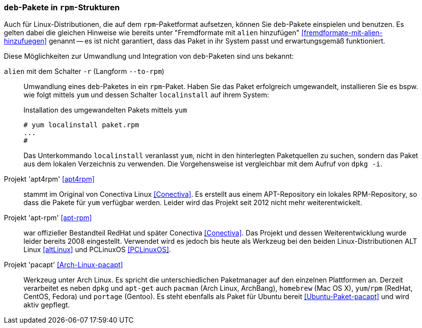 // Datei: ./praxis/paketformate-mischen/apt4rpm.adoc

// Baustelle: Rohtext

[[deb-pakete-in-rpm-strukturen]]
=== `deb`-Pakete in `rpm`-Strukturen ===

// Stichworte für den Index
(((alien, --to-rpm)))
(((alien, -r)))
(((apt4rpm)))
(((apt-rpm)))
(((pacapt)))
(((RPM-Paket installieren)))
(((yum, localinstall)))

Auch für Linux-Distributionen, die auf dem `rpm`-Paketformat aufsetzen,
können Sie `deb`-Pakete einspielen und benutzen. Es gelten dabei die 
gleichen Hinweise wie bereits unter "Fremdformate mit `alien`
hinzufügen" <<fremdformate-mit-alien-hinzufuegen>> genannt -- es ist
nicht garantiert, dass das Paket in ihr System passt und erwartungsgemäß
funktioniert.

Diese Möglichkeiten zur Umwandlung und Integration von `deb`-Paketen
sind uns bekannt:

`alien` mit dem Schalter `-r` (Langform `--to-rpm`) :: Umwandlung eines
`deb`-Paketes in ein `rpm`-Paket. Haben Sie das Paket erfolgreich 
umgewandelt, installieren Sie es bspw. wie folgt mittels `yum` und
dessen Schalter `localinstall` auf ihrem System:
+
.Installation des umgewandelten Pakets mittels `yum`
----
# yum localinstall paket.rpm
...
#
----
+
Das Unterkommando `localinstall` veranlasst `yum`, nicht in den
hinterlegten Paketquellen zu suchen, sondern das Paket aus dem lokalen
Verzeichnis zu verwenden. Die Vorgehensweise ist vergleichbar mit dem
Aufruf von `dpkg -i`.

Projekt 'apt4rpm' <<apt4rpm>> :: stammt im Original von Conectiva Linux 
<<Conectiva>>. Es erstellt aus einem APT-Repository ein lokales RPM-Repository, 
so dass die Pakete für `yum` verfügbar werden. Leider wird das Projekt seit 
2012 nicht mehr weiterentwickelt.

Projekt 'apt-rpm' <<apt-rpm>> :: war offizieller Bestandteil RedHat und später
Conectiva <<Conectiva>>. Das Projekt und dessen Weiterentwicklung wurde leider 
bereits 2008 eingestellt. Verwendet wird es jedoch bis heute als Werkzeug bei den 
beiden Linux-Distributionen ALT Linux <<altLinux>> und PCLinuxOS <<PCLinuxOS>>.

Projekt 'pacapt' <<Arch-Linux-pacapt>> :: Werkzeug unter Arch Linux. Es
spricht die unterschiedlichen Paketmanager auf den einzelnen Plattformen
an. Derzeit verarbeitet es neben `dpkg` und `apt-get` auch `pacman`
(Arch Linux, ArchBang), `homebrew` (Mac OS X), `yum`/`rpm` (RedHat,
CentOS, Fedora) und `portage` (Gentoo). Es steht ebenfalls als Paket für
Ubuntu bereit <<Ubuntu-Paket-pacapt>> und wird aktiv gepflegt.

// Datei (Ende): ./praxis/paketformate-mischen/apt4rpm.adoc
